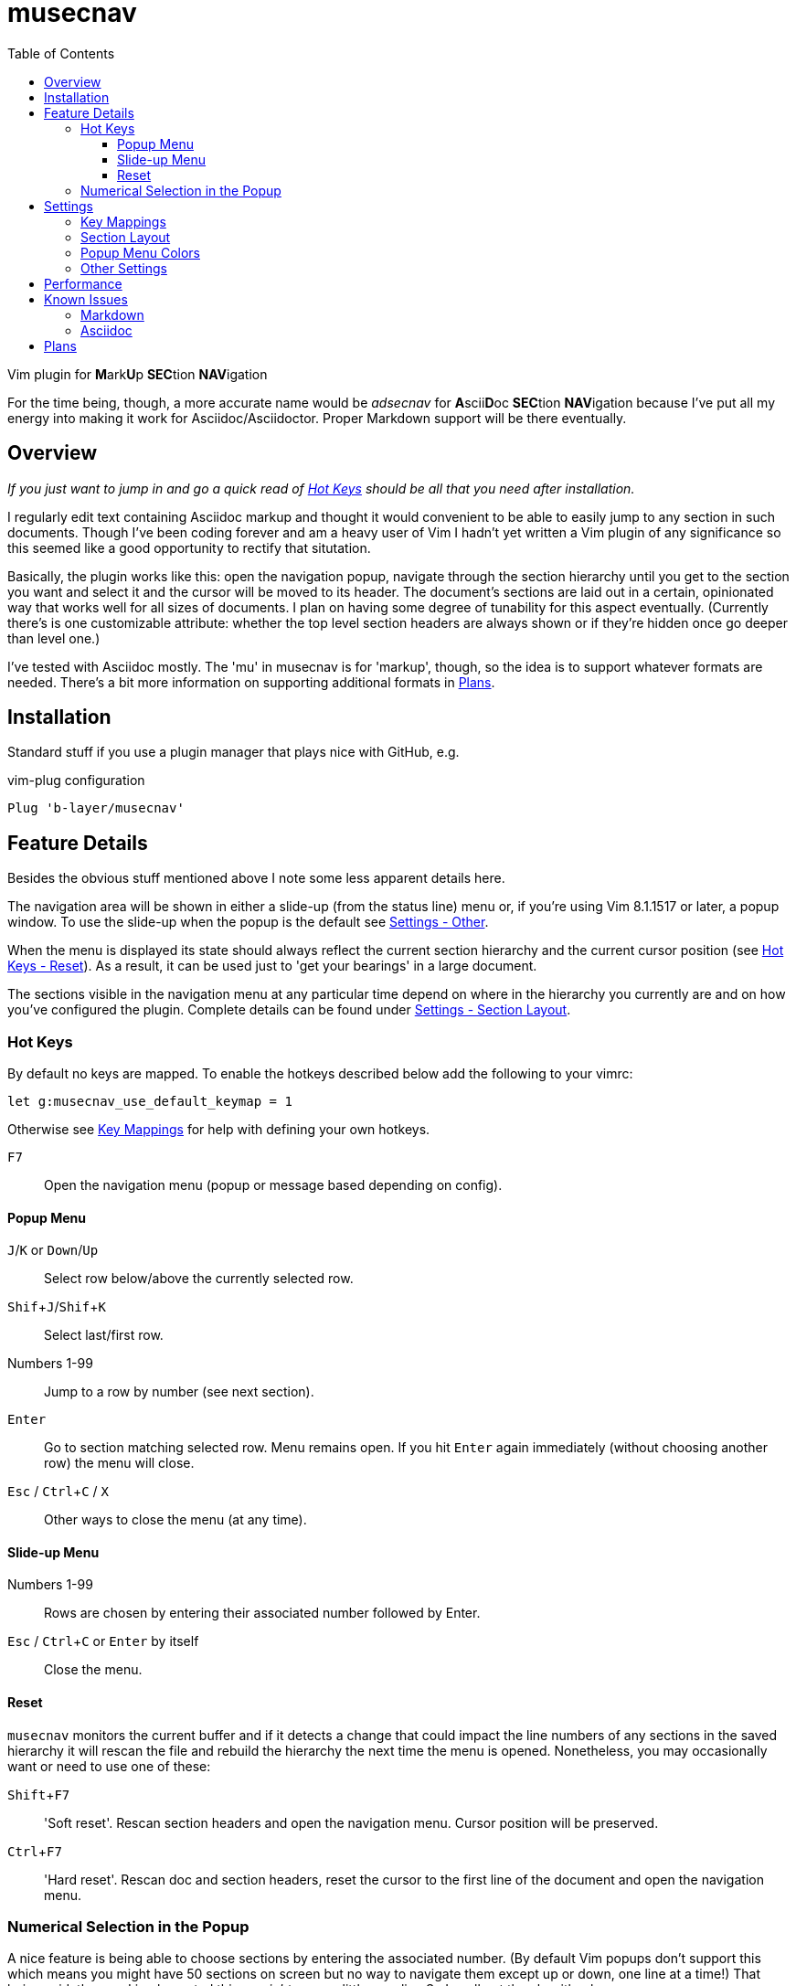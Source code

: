 = musecnav
:toc: top
:toclevels: 3
:experimental:
:icons: font
//:sectlinks:
ifdef::env-github[]
:tip-caption: :bulb:
:note-caption: :information_source:
:important-caption: :heavy_exclamation_mark:
:caution-caption: :fire:
:warning-caption: :warning:
endif::[]
//:hide-uri-scheme:
// :source-language: python

ifdef::env-github[]
:toc-placement!:
toc::[]
endif::[]

Vim plugin for **M**ark**U**p **SEC**tion **NAV**igation 

For the time being, though, a more accurate name would be _adsecnav_ for
**A**scii**D**oc **SEC**tion **NAV**igation because I've put all my energy into
making it work for Asciidoc/Asciidoctor. Proper Markdown support will be there
eventually.

== Overview

_If you just want to jump in and go a quick read of <<hot-keys, Hot Keys>> should be
all that you need after installation._

I regularly edit text containing Asciidoc markup and thought it would convenient to
be able to easily jump to any section in such documents. Though I've been coding
forever and am a heavy user of Vim I hadn't yet written a Vim plugin of any
significance so this seemed like a good opportunity to rectify that situtation.

Basically, the plugin works like this: open the navigation popup, navigate through
the section hierarchy until you get to the section you want and select it and the
cursor will be moved to its header. The document's sections are laid out in a
certain, opinionated way that works well for all sizes of documents. I plan on having
some degree of tunability for this aspect eventually. (Currently there's is one
customizable attribute: whether the top level section headers are always shown or if
they're hidden once go deeper than level one.)

I've tested with Asciidoc mostly. The 'mu' in musecnav is for 'markup', though, so
the idea is to support whatever formats are needed. There's a bit more information on
supporting additional formats in <<plans, Plans>>.

== Installation

Standard stuff if you use a plugin manager that plays nice with GitHub, e.g.

.vim-plug configuration
----
Plug 'b-layer/musecnav'
----

== Feature Details

Besides the obvious stuff mentioned above I note some less apparent details here.

The navigation area will be shown in either a slide-up (from the status line) menu
or, if you're using Vim 8.1.1517 or later, a popup window. To use the slide-up when
the popup is the default see <<other-settings, Settings - Other>>.

When the menu is displayed its state should always reflect the current section
hierarchy and the current cursor position (see <<reset, Hot Keys - Reset>>). As a
result, it can be used just to 'get your bearings' in a large document.

The sections visible in the navigation menu at any particular time depend on where in
the hierarchy you currently are and on how you've configured the plugin. Complete
details can be found under <<section-layout, Settings - Section Layout>>.

=== Hot Keys

By default no keys are mapped. To enable the hotkeys described below add the
following to your vimrc:

    let g:musecnav_use_default_keymap = 1

Otherwise see <<key-mappings, Key Mappings>> for help with defining your
own hotkeys.

kbd:[F7] :: Open the navigation menu (popup or message based depending on config).

==== Popup Menu

kbd:[J]/kbd:[K] or kbd:[Down]/kbd:[Up] :: Select row below/above the currently selected row.
kbd:[Shif+J]/kbd:[Shif+K] :: Select last/first row.
Numbers 1-99 :: Jump to a row by number (see next section).
kbd:[Enter] :: Go to section matching selected row. Menu remains open. If you
hit kbd:[Enter] again immediately (without choosing another row) the menu will close.
kbd:[Esc] / kbd:[Ctrl+C] / kbd:[X] :: Other ways to close the menu (at any time).

==== Slide-up Menu

Numbers 1-99 :: Rows are chosen by entering their associated number followed by Enter.
kbd:[Esc] / kbd:[Ctrl+C] or kbd:[Enter] by itself :: Close the menu.


==== Reset

`musecnav` monitors the current buffer and if it detects a change that could impact
the line numbers of any sections in the saved hierarchy it will rescan the file and
rebuild the hierarchy the next time the menu is opened. Nonetheless, you may
occasionally want or need to use one of these:

kbd:[Shift+F7] :: 'Soft reset'. Rescan section headers and open the navigation
  menu. Cursor position will be preserved.

kbd:[Ctrl+F7] :: 'Hard reset'. Rescan doc and section headers, reset the cursor to
                 the first line of the document and open the navigation menu.

=== Numerical Selection in the Popup

A nice feature is being able to choose sections by entering the associated number.
(By default Vim popups don't support this which means you might have 50 sections on
screen but no way to navigate them except up or down, one line at a time!) That
being said, the way I implemented things _might_ seem a little peculiar. So I spell
out the algorithm here.

There is a 1-digit 'buffer' that is empty when menu is opened.

* User enters a number when buffer is empty...
** ...if number matches a single row, and is not the first digit of any other row numbers select the matching row (buffer remains empty)
** ...if number could match multiple rows, select first of potential matches and
   buffer the number
* User enters a number when buffer is not empty...
** ...if combined number (previous is most significant digit, new is least
   significat) matches a single row, select that row and clear buffer.
** ...if combined number doesn't match a row, discard new number (previous number
   remains in buffer)

Example: 32 rows. User enters 3. Select line 3 and buffer num (in case they intend to
go to 30, 31 or 32). User then enters 5. No
row 35 so discard 5 (leaving 3 in buffer and row 3 selected) User enters 1. Select
row 31 and clear buffer. User enters 9. Select row 9 but don't buffer num (no rows
90-99). User
enters 2. Select row 2 and buffer num. Etc. When user finally accepts selection with
Enter buffer is always cleared.

If you get confused hit Enter and retype desired number. (Though, really, it's not
THAT confusing.;) 

CAUTION: This only works for 2-digit numbers so if you have 100 or more sections
visible in the menu _at one time_ (!) the behavior is undefined. (The most I've seen
at once, and I regularly navigate a 250-section bad boy, is about 80.)

== Settings

=== Key Mappings

As mentioned in the <<hot-keys, Hot Keys>> section you can enable default key
mappings with:

    let g:musecnav_use_default_keymap = 1

If you'd prefer to define your own mappings it works like most plugins out there:
find the applicable `<Plug>` mappings and map the desired key(s) to the ones of
interest. You can find the `<Plug>` mappings for musecnav with this:

    filter /musecnav/ map

The most important one is that which launches the navigation menu/popup.
Specifically, `<Plug>MusecnavNavigate`. Using the default keys as an example a
mapping to that would look like this:

        nmap <F7> <Plug>MusecnavNavigate

The only other `<Plug>` mappings you might want to consider configuring are
`<Plug>MusecnavReset` and `<Plug>MusecnavReinit`. Their functionality is described
here: <<reset, Hot Keys - Reset>>.

If the only change you want to make to the default mappings is to use a different
function key then all you need to do after enabling `g:musecnav_use_default_keymap`
as described above is to specify which function key in `g:musecnav_alt_fun_key`. For
example, if you'd like to use kbd:[F3] to open the navigation window...

    let g:musecnav_alt_fun_key = 'F3'

This will also change the mappings for soft and hard resets, too, i.e. to
kbd:[Shift+F3] and kbd:[Ctrl+F3], respectively.

=== Section Layout

As mentioned previously the way sections are arranged in the navigation menu depends
on your current position in the section hierarchy. The displayed sections when at the
top two levels are fixed as follows.

When the currently selected section is...

_...the document root:_

   Document root (level 0)
     All level 1 section headers

_...a top-level section (level 1):_

   Document root (level 0)
     All level 1 section headers
       Headers for selected section's subtree

_...deeper than level 1:_

This depends on the value of `musecnav_show_topsects_always`.

If that setting is...

_...enabled (the default):_

   Document root (level 0)
     All level 1 sections preceding selection's level 1 ancestor
     Ancestor sections between root and selection parent (levels 1 to N-2)
       Selection's parent section (at level N-1)
         All of the selection parent's child sections (level N)
           Selected section's subtree (level N+1 and down)
     All level 1 section following selection's level 1 ancestor

_...disabled:_

   Document root (level 0)
     Ancestor sections between root and selection parent (levels 1 to N-2)
       Selection's parent section (at level N-1)
         All of the selection parent's child sections (level N)
           Selected section's subtree (level N+1 and down)

Note that regardless of the setting or the level the full ancestral line from current
section to root of the document should always be shown.

=== Popup Menu Colors

If you are using the popup menu, note that Vim popups are colored based on highlight
groups `Popup` and `PopupSelected` or, if those are not set, `PMenu` and `PMenuSel`.
Because popups are relatively new you'll find that `Popup`/`PopupSelected` are rarely
set in color schemes. That means the `PMenu` groups are used and those aren't
explicitly set too often either which means you end up with the default for `PMenu`
which is a garish pink/violet. So I decided to define the two `Popup*` groups by
default. Instead of a fixed set of colors, though, I link them to other highlight
groups. This way they will match (usually) whatever color scheme you are currently
using.

If you still want to override them you are free too. Example:

    hi Popup guifg=#3030ff guibg=black
    hi PopupSelected guifg=black guibg=#a0a0ff

=== Other Settings

Turn off popups and enable the slide up navigation menu with:

    let g:musecnav_use_popup = 0

Change the in-menu 'current section' indicator like so:

    let g:musecnav_place_mark = '*'

== Performance

I regularly use the plugin with an asciidoc file having 250 sections across more than
8000 lines and, almost always, it's super fast and smooth in each of my vim/gvim
versions. (Caveat: I do have a pretty beefy PC.) I say almost always because for
reasons I don't yet understand it occasionally takes 10 or so seconds to scan the
file. Not every time I open a document launch the popup or every time I do a hard
reset (kbd:[Ctrl+F7]) but _some_ of those times. I need to investigate but it's rare
so I don't feel much urgency. I'd be interested in hearing from anyone having a
significantly more negative go of it.

== Known Issues

WARNING: Markdown is currently pretty broken as I've been refining the Asciidoc
support but I do plan on getting Markdown working well eventually.

TIP: Use the primary header formats for Asciidoc and Markdown: single-line, starting
with one or more `=` (Asciidoc) or `#` (Markdown). I may improve handling of the
secondary formats in the future but right now they're just not a priority (I never
use them).

=== Markdown

There is currently rudimentary support for the Markdown format. The common ways of
indicating headers are recognized per the following:

----
  # H1
  ## H2
  ### H3
  #### H4
  ##### H5
  ###### H6
  
  Note: Some implementations allow omitting the space after the '#'s. musecnav
  allows for this.
  
  Alternatively, for H1 and H2, an underline-ish style:
  
  Alt-H1
  ======
  
  Alt-H2
  ------
----

Having run through a relatively large number of open-source Markdown files I've found
that some people have little concern or knowledge of valid section flow (primarily
meaning they will jump down more than one level between adjacent sections). There
also seems to be a correlation between such people and use of the alternative header
format. Besides, "keep your section numbering valid!", my advice (and a growing
consensus, it seems) is to stick to the primary format (e.g. "## H2"). At this point
I'm not putting any energy into robustly handling the alternative.

Beyond that...

There must be a blank line preceding each header. This helps eliminate some issues
such as the one described next but if it turns out to be blocking valid Markdown or
otherwise more trouble than its worth I'll change it.

Some corner cases will trip up _musecnav_. For example, if you have
a code section (ie. delimited by `++```++`) containing Bash and it includes a Bash
comment (e.g. '# this is a comment') in the first column it will be mistakenly
identified as a Markdown header.

=== Asciidoc

Only a single "level-0" section title is recognized (these are identified by a single
`=` at the beginning of the line). While that is all that is allowed in the `article`
and `manpage` doctypes the `book` doctype can have many. These represent a book's
"parts" and they can contain multiple chapters (level 1).

Asciidoc has an include directive and one thing it allows is seamless inclusion of
other Asciidoc files. After conversion the primary file and the included files appear
as a single document. Currently, included files are ignored but at some point I think
it would be cool to allow navigation of them. Their sections would be
integrated in the navigation menu. Upon selection of a section the appropriate file
would be loaded, perhaps in a new window, and focus/cursor shifted to the selected
section header within.

(Regarding preference for Atx-style headers over Setext-style see
http://asciidoctor.org/docs/asciidoc-recommended-practices/ for more info.)

== Plans

As mentioned earlier I may support additional markup formats. It's really easy to add
new formats so it works most of the time. Just match a pattern. That hard(er) part is
sniffing out the exceptions and handling them. For example, Asciidoc allows section
headers independent of the main hierarchy by preceding them with `[discrete]`. Code
had to be added to ignore these.

At a minimum, I want to fix all outstanding Asciidoc issues and those Markdown issues
that are likely to be encountered relatively frequently.

Further out, I've thought a bit about the possibility of extending this to work
beyond markup section headers. Examples: functions/methods for this or that
programming language, Vim fold markers, user-defined delimiters, etc. That's getting
quite a bit ahead of ourselves, though.
